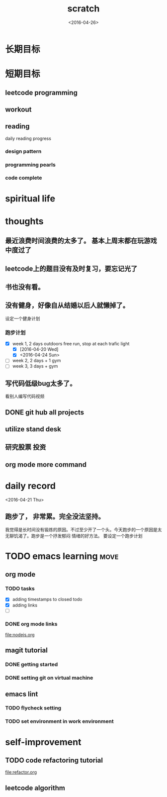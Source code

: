 #+TITLE: scratch 
#+DATE: <2016-04-26>

* 长期目标 


* 短期目标

** leetcode programming 

** workout 



** reading
daily reading progress 
*** design pattern 

*** programming pearls 

*** code complete 


* spiritual life 



* thoughts 
** 最近浪费时间浪费的太多了。 基本上周末都在玩游戏中度过了

** leetcode上的题目没有及时复习，要忘记光了

** 书也没有看。

** 没有健身，好像自从结婚以后人就懒掉了。
设定一个健身计划
*** 跑步计划
- [X] week 1, 2 days
  outdoors free run, stop at each trafic light 
  - [X] [2016-04-20 Wed]
  - [X] <2016-04-24 Sun>

- [ ] week 2, 2 days + 1 gym 
- [ ] week 3, 3 days + gym 


** 写代码低级bug太多了。 
看别人编写代码视频

** DONE git hub all projects

** utilize stand desk 

** 研究股票 投资


** org mode more command 

* daily record   
<2016-04-21 Thu>
** 跑步了， 非常累。完全没法坚持。 
我觉得是长时间没有锻炼的原因。不过至少开了一个头。今天跑步的一个原因是太无聊饥渴了。跑步是一个抒发郁闷
情绪的好方法。 要设定一个跑步计划




* TODO emacs learning 						       :move:
** org mode 
*** TODO tasks
- [X] adding timestamps to closed todo 
- [X] adding links 
- [ ] 

*** DONE org mode links 
    CLOSED: [2016-04-25 Mon 23:30]
[[file:nodejs.org]]


** magit tutorial 
*** DONE getting started 
    CLOSED: [2016-04-25 Mon 19:18]

*** DONE setting git on virtual machine 
    CLOSED: [2016-04-26 Tue 13:58]


** emacs lint 
*** TODO flycheck setting 

*** TODO set environment in work environment 


* self-improvement 
** TODO code refactoring tutorial
file:refactor.org




** leetcode algorithm 
















